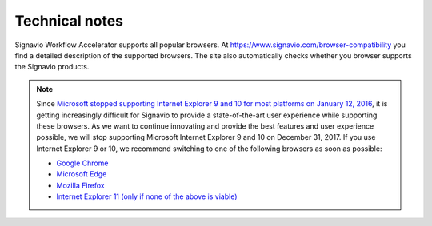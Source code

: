 Technical notes
===============
Signavio Workflow Accelerator supports all popular browsers.
At https://www.signavio.com/browser-compatibility you find a detailed description of the supported browsers.
The site also automatically checks whether you browser supports the Signavio products.

.. note::

  Since `Microsoft stopped supporting Internet Explorer 9 and 10 for most platforms on January 12, 2016 <https://support.microsoft.com/en-us/help/17454/lifecycle-faq-internet-explorer>`_, it is getting increasingly difficult for Signavio to provide a state-of-the-art user experience while supporting these browsers.
  As we want to continue innovating and provide the best features and user experience possible, we will stop supporting Microsoft Internet Explorer 9 and 10 on December 31, 2017.
  If you use Internet Explorer 9 or 10, we recommend switching to one of the following browsers as soon as possible:

  * `Google Chrome <https://www.google.com/chrome/browser/desktop/index.html>`_
  * `Microsoft Edge <https://www.microsoft.com/en-us/windows/microsoft-edge>`_
  * `Mozilla Firefox <https://www.mozilla.org/en/firefox/new/>`_
  * `Internet Explorer 11 (only if none of the above is viable) <https://www.microsoft.com/en-us/download/internet-explorer-11-for-windows-7-details.aspx>`_
